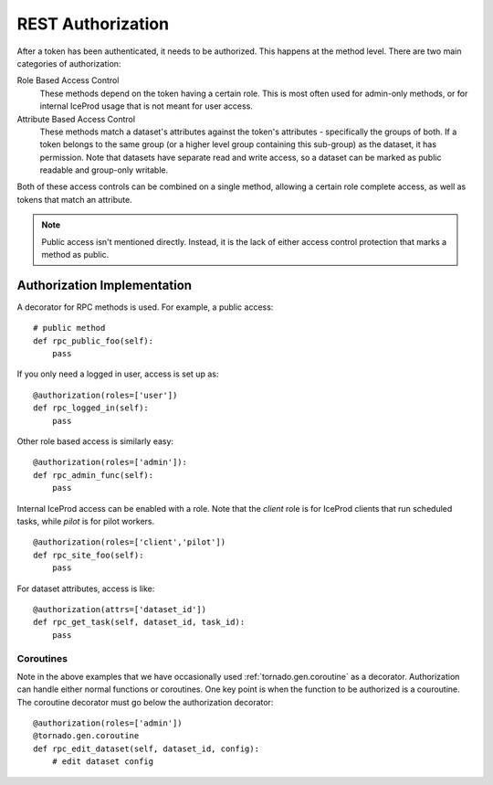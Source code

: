 REST Authorization
==================

After a token has been authenticated, it needs to be authorized.  This happens
at the method level.  There are two main categories of authorization:

Role Based Access Control
    These methods depend on the token having a certain role.  This is most
    often used for admin-only methods, or for internal IceProd usage
    that is not meant for user access.

Attribute Based Access Control
    These methods match a dataset's attributes against the token's
    attributes - specifically the groups of both.  If a token belongs
    to the same group (or a higher level group containing this sub-group)
    as the dataset, it has permission.
    Note that datasets have separate read and write access, so a dataset
    can be marked as public readable and group-only writable.

Both of these access controls can be combined on a single method, allowing
a certain role complete access, as well as tokens that match an attribute.

.. note::

   Public access isn't mentioned directly.  Instead, it is the lack of either
   access control protection that marks a method as public.

Authorization Implementation
----------------------------

A decorator for RPC methods is used.  For example, a public access::

    # public method
    def rpc_public_foo(self):
        pass

If you only need a logged in user, access is set up as::

    @authorization(roles=['user'])
    def rpc_logged_in(self):
        pass

Other role based access is similarly easy::

    @authorization(roles=['admin']):
    def rpc_admin_func(self):
        pass

Internal IceProd access can be enabled with a role.  Note that
the `client` role is for IceProd clients that run scheduled tasks,
while `pilot` is for pilot workers.

::

    @authorization(roles=['client','pilot'])
    def rpc_site_foo(self):
        pass

For dataset attributes, access is like::

    @authorization(attrs=['dataset_id'])
    def rpc_get_task(self, dataset_id, task_id):
        pass


Coroutines
""""""""""

Note in the above examples that we have occasionally used
:ref:`tornado.gen.coroutine` as a decorator.  Authorization can handle
either normal functions or coroutines.  One key point is when the function
to be authorized is a couroutine.  The coroutine decorator must go below
the authorization decorator::

    @authorization(roles=['admin'])
    @tornado.gen.coroutine
    def rpc_edit_dataset(self, dataset_id, config):
        # edit dataset config
